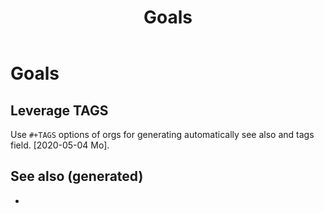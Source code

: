 #+TITLE: Goals
#+OPTIONS: toc:nil
#+ROAM_TAGS: todo journal improvment

* Goals

** Leverage TAGS
   Use =#+TAGS= options of orgs for generating automatically see also and tags
   field. [2020-05-04 Mo].



** See also (generated)

   - 

